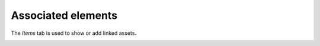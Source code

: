 Associated elements
~~~~~~~~~~~~~~~~~~~

The *Items* tab is used to show or add linked assets.

.. image:: /modules/tabs/images/elements.png
        :alt: Adding and viewing an element
        :align: center
